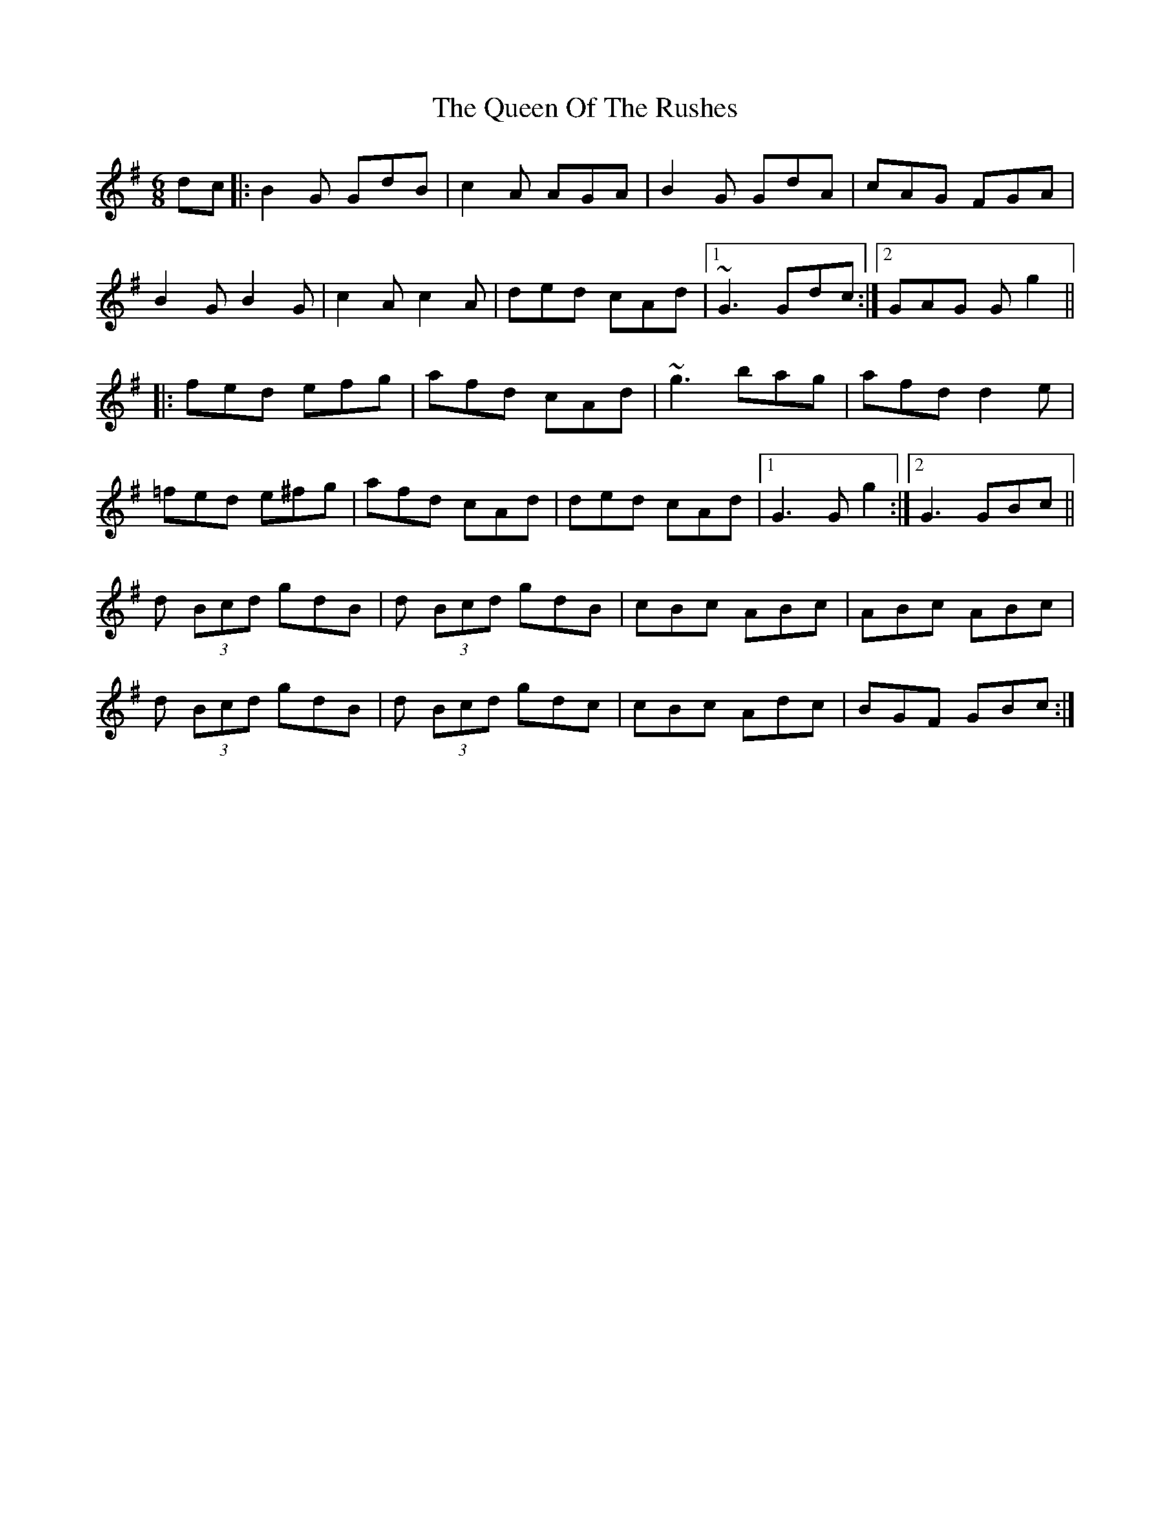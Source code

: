 X: 33367
T: Queen Of The Rushes, The
R: jig
M: 6/8
K: Gmajor
dc|:B2G GdB|c2A AGA|B2G GdA|cAG FGA|
B2G B2G|c2A c2A|ded cAd|1 ~G3 Gdc:|2 GAG G g2||
|:fed efg|afd cAd|~g3 bag|afd d2e|
=fed e^fg|afd cAd|ded cAd|1 G3 G g2:|2 G3 GBc||
d (3Bcd gdB|d (3Bcd gdB|cBc ABc|ABc ABc|
d (3Bcd gdB|d (3Bcd gdc|cBc Adc|BGF GBc:|

